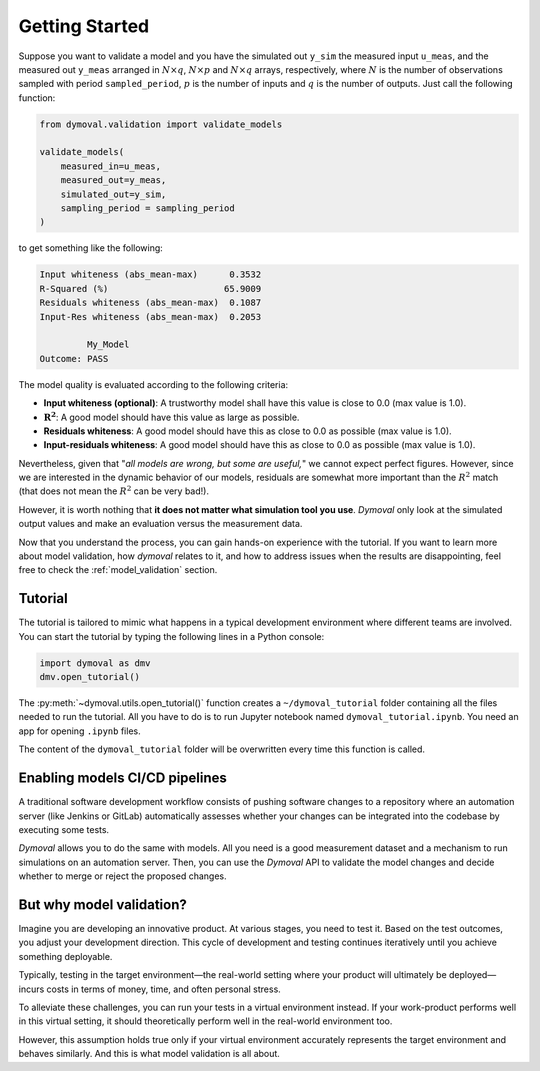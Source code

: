 #################
 Getting Started
#################

Suppose you want to validate a model and you have the simulated out ``y_sim``
the measured input ``u_meas``, and the measured out ``y_meas`` arranged in
:math:`N\times q`, :math:`N\times p` and :math:`N\times q` arrays,
respectively, where :math:`N` is the number of observations sampled with
period ``sampled_period``, :math:`p` is the number of inputs and :math:`q` is
the number of outputs. Just call the following function:

.. code::

   from dymoval.validation import validate_models

   validate_models(
       measured_in=u_meas,
       measured_out=y_meas,
       simulated_out=y_sim,
       sampling_period = sampling_period
   )

to get something like the following:

.. code::

   Input whiteness (abs_mean-max)      0.3532
   R-Squared (%)                      65.9009
   Residuals whiteness (abs_mean-max)  0.1087
   Input-Res whiteness (abs_mean-max)  0.2053

            My_Model
   Outcome: PASS

The model quality is evaluated according to the following criteria:

-  **Input whiteness (optional)**: A trustworthy model shall have this value
   is close to 0.0 (max value is 1.0).
-  :math:`\mathbf{R^2}`: A good model should have this value as large as
   possible.
-  **Residuals whiteness**: A good model should have this as close to 0.0 as
   possible (max value is 1.0).
-  **Input-residuals whiteness**: A good model should have this as close to
   0.0 as possible (max value is 1.0).

Nevertheless, given that "*all models are wrong, but some are useful,*" we
cannot expect perfect figures. However, since we are interested in the dynamic
behavior of our models, residuals are somewhat more important than the
:math:`R^2` match (that does not mean the :math:`R^2` can be very bad!).

However, it is worth nothing that **it does not matter what simulation tool
you use**. *Dymoval* only look at the simulated output values and make an
evaluation versus the measurement data.

Now that you understand the process, you can gain hands-on experience with the
tutorial. If you want to learn more about model validation, how *dymoval*
relates to it, and how to address issues when the results are disappointing,
feel free to check the :ref:`model_validation` section.

**********
 Tutorial
**********

The tutorial is tailored to mimic what happens in a typical development
environment where different teams are involved. You can start the tutorial by
typing the following lines in a Python console:

.. code::

   import dymoval as dmv
   dmv.open_tutorial()

The :py:meth:`~dymoval.utils.open_tutorial()` function creates a
``~/dymoval_tutorial`` folder containing all the files needed to run the
tutorial. All you have to do is to run Jupyter notebook named
``dymoval_tutorial.ipynb``. You need an app for opening ``.ipynb`` files.

The content of the ``dymoval_tutorial`` folder will be overwritten every time
this function is called.

*********************************
 Enabling models CI/CD pipelines
*********************************

A traditional software development workflow consists of pushing software
changes to a repository where an automation server (like Jenkins or GitLab)
automatically assesses whether your changes can be integrated into the
codebase by executing some tests.

*Dymoval* allows you to do the same with models. All you need is a good
measurement dataset and a mechanism to run simulations on an automation
server. Then, you can use the *Dymoval* API to validate the model changes and
decide whether to merge or reject the proposed changes.

***************************
 But why model validation?
***************************

Imagine you are developing an innovative product. At various stages, you need
to test it. Based on the test outcomes, you adjust your development direction.
This cycle of development and testing continues iteratively until you achieve
something deployable.

Typically, testing in the target environment—the real-world setting where
your product will ultimately be deployed—incurs costs in terms of money,
time, and often personal stress.

To alleviate these challenges, you can run your tests in a virtual environment
instead. If your work-product performs well in this virtual setting, it should
theoretically perform well in the real-world environment too.

However, this assumption holds true only if your virtual environment
accurately represents the target environment and behaves similarly. And this
is what model validation is all about.
